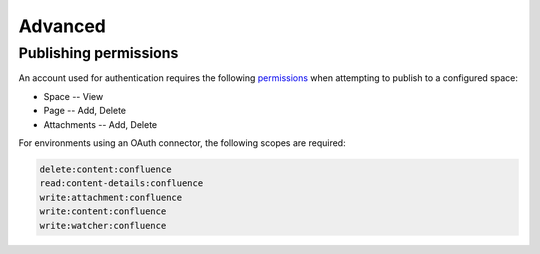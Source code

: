 Advanced
========

Publishing permissions
----------------------

An account used for authentication requires the following permissions_ when
attempting to publish to a configured space:

- Space -- View
- Page -- Add, Delete
- Attachments -- Add, Delete

For environments using an OAuth connector, the following scopes are required:

.. code-block:: none

    delete:content:confluence
    read:content-details:confluence
    write:attachment:confluence
    write:content:confluence
    write:watcher:confluence


.. references ------------------------------------------------------------------

.. _Permissions: https://confluence.atlassian.com/x/_AozKw
